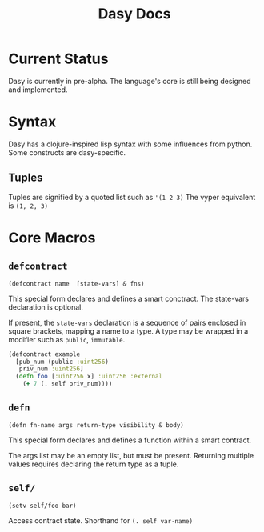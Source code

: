 #+title: Dasy Docs
#+options: toc: t
* Current Status
Dasy is currently in pre-alpha. The language's core is still being designed and implemented.
* Syntax
Dasy has a clojure-inspired lisp syntax with some influences from python. Some constructs are dasy-specific.
** Tuples
Tuples are signified by a quoted list such as ~'(1 2 3)~
The vyper equivalent is ~(1, 2, 3)~

* Core Macros
** ~defcontract~

~(defcontract name  [state-vars] & fns)~

This special form declares and defines a smart conctract. The state-vars declaration is optional.

If present, the ~state-vars~ declaration is a sequence of pairs enclosed in square brackets, mapping a name to a type. A type may be wrapped in a modifier such as ~public~, ~immutable~.

#+begin_src clojure
(defcontract example
  [pub_num (public :uint256)
   priv_num :uint256]
  (defn foo [:uint256 x] :uint256 :external
    (+ 7 (. self priv_num))))
#+end_src
** ~defn~

~(defn fn-name args return-type visibility & body)~

This special form declares and defines a function within a smart contract.

The args list may be an empty list, but must be present. Returning multiple values requires declaring the return type as a tuple.
** ~self/~

~(setv self/foo bar)~

Access contract state. Shorthand for ~(. self var-name)~
